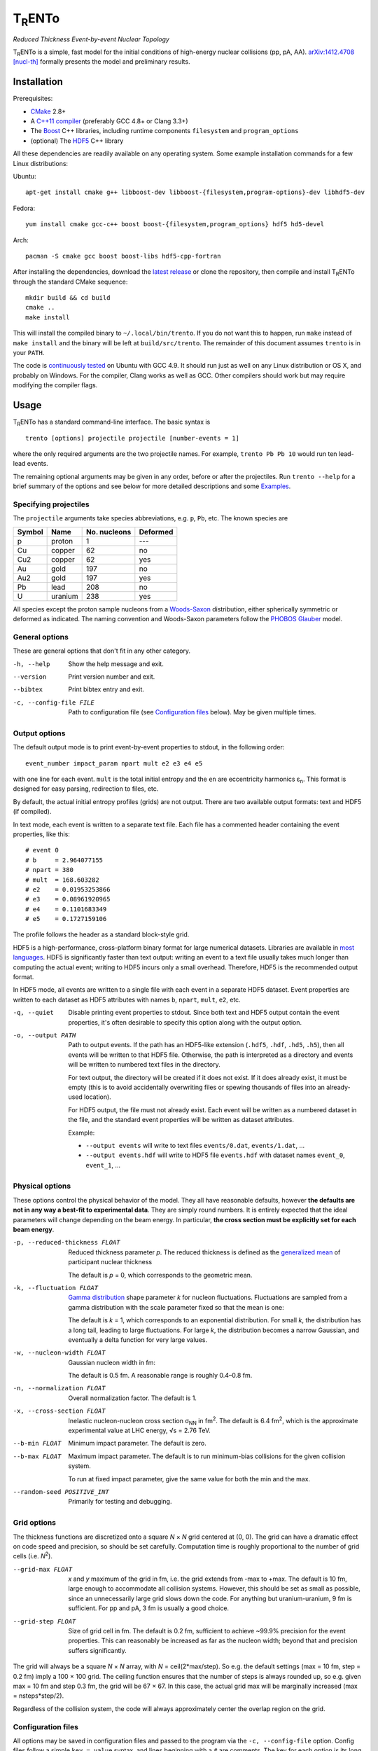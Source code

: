 T\ :sub:`R`\ ENTo
=================
*Reduced Thickness Event-by-event Nuclear Topology*

.. image:: http://img.shields.io/travis/Duke-QCD/trento.svg?style=flat-square
  :target: https://travis-ci.org/Duke-QCD/trento

T\ :sub:`R`\ ENTo is a simple, fast model for the initial conditions of high-energy nuclear collisions (pp, pA, AA).
`arXiv:1412.4708 [nucl-th] <http://inspirehep.net/record/1334386>`_ formally presents the model and preliminary results.

Installation
------------
Prerequisites:

- `CMake <http://www.cmake.org>`_ 2.8+
- A `C++11 compiler <http://en.cppreference.com/w/cpp/compiler_support>`_ (preferably GCC 4.8+ or Clang 3.3+)
- The `Boost <http://www.boost.org>`_ C++ libraries, including runtime components  ``filesystem`` and ``program_options``
- (optional) The `HDF5 <http://www.hdfgroup.org/HDF5>`_ C++ library

All these dependencies are readily available on any operating system.
Some example installation commands for a few Linux distributions:

Ubuntu::

   apt-get install cmake g++ libboost-dev libboost-{filesystem,program-options}-dev libhdf5-dev

Fedora::

   yum install cmake gcc-c++ boost boost-{filesystem,program_options} hdf5 hd5-devel

Arch::

   pacman -S cmake gcc boost boost-libs hdf5-cpp-fortran

After installing the dependencies, download the `latest release <https://github.com/Duke-QCD/trento/releases/latest>`_ or clone the repository, then compile and install T\ :sub:`R`\ ENTo through the standard CMake sequence::

   mkdir build && cd build
   cmake ..
   make install

This will install the compiled binary to ``~/.local/bin/trento``.
If you do not want this to happen, run ``make`` instead of ``make install`` and the binary will be left at ``build/src/trento``.
The remainder of this document assumes ``trento`` is in your ``PATH``.

The code is `continuously tested <https://travis-ci.org/Duke-QCD/trento>`_ on Ubuntu with GCC 4.9.
It should run just as well on any Linux distribution or OS X, and probably on Windows.
For the compiler, Clang works as well as GCC.
Other compilers should work but may require modifying the compiler flags.

Usage
-----
T\ :sub:`R`\ ENTo has a standard command-line interface.
The basic syntax is ::

   trento [options] projectile projectile [number-events = 1]

where the only required arguments are the two projectile names.
For example, ``trento Pb Pb 10`` would run ten lead-lead events.

The remaining optional arguments may be given in any order, before or after the projectiles.
Run ``trento --help`` for a brief summary of the options and see below for more detailed descriptions and some `Examples`_.

Specifying projectiles
~~~~~~~~~~~~~~~~~~~~~~
The ``projectile`` arguments take species abbreviations, e.g. ``p``, ``Pb``, etc.
The known species are

======  =======  ============  ========
Symbol  Name     No. nucleons  Deformed
======  =======  ============  ========
p       proton   1             ---
Cu      copper   62            no
Cu2     copper   62            yes
Au      gold     197           no
Au2     gold     197           yes
Pb      lead     208           no
U       uranium  238           yes
======  =======  ============  ========

All species except the proton sample nucleons from a `Woods-Saxon <https://en.wikipedia.org/wiki/Woods%E2%80%93Saxon_potential>`_ distribution, either spherically symmetric or deformed as indicated.
The naming convention and Woods-Saxon parameters follow the `PHOBOS Glauber <http://inspirehep.net/record/1310629>`_ model.

General options
~~~~~~~~~~~~~~~
These are general options that don't fit in any other category.

-h, --help
   Show the help message and exit.

--version
   Print version number and exit.

--bibtex
   Print bibtex entry and exit.

-c, --config-file FILE
   Path to configuration file (see `Configuration files`_ below).
   May be given multiple times.


Output options
~~~~~~~~~~~~~~
The default output mode is to print event-by-event properties to stdout, in the following order::

   event_number impact_param npart mult e2 e3 e4 e5

with one line for each event.
``mult`` is the total initial entropy and the ``en`` are eccentricity harmonics ɛ\ :sub:`n`.
This format is designed for easy parsing, redirection to files, etc.

By default, the actual initial entropy profiles (grids) are not output.
There are two available output formats: text and HDF5 (if compiled).

In text mode, each event is written to a separate text file.
Each file has a commented header containing the event properties, like this::

   # event 0
   # b     = 2.964077155
   # npart = 380
   # mult  = 168.603282
   # e2    = 0.01953253866
   # e3    = 0.08961920965
   # e4    = 0.1101683349
   # e5    = 0.1727159106

The profile follows the header as a standard block-style grid.

HDF5 is a high-performance, cross-platform binary format for large numerical datasets.
Libraries are available in `most languages <https://en.wikipedia.org/wiki/Hierarchical_Data_Format#Interfaces>`_.
HDF5 is significantly faster than text output:
writing an event to a text file usually takes much longer than computing the actual event;
writing to HDF5 incurs only a small overhead.
Therefore, HDF5 is the recommended output format.

In HDF5 mode, all events are written to a single file with each event in a separate HDF5 dataset.
Event properties are written to each dataset as HDF5 attributes with names ``b``, ``npart``, ``mult``, ``e2``, etc.

-q, --quiet
   Disable printing event properties to stdout.
   Since both text and HDF5 output contain the event properties, it's often desirable to specify this option along with the output option.

-o, --output PATH
   Path to output events.
   If the path has an HDF5-like extension (``.hdf5``, ``.hdf``, ``.hd5``, ``.h5``), then all events will be written to that HDF5 file.
   Otherwise, the path is interpreted as a directory and events will be written to numbered text files in the directory.

   For text output, the directory will be created if it does not exist.
   If it does already exist, it must be empty (this is to avoid accidentally overwriting files or spewing thousands of files into an already-used location).

   For HDF5 output, the file must not already exist.
   Each event will be written as a numbered dataset in the file, and the standard event properties will be written as dataset attributes.

   Example:

   - ``--output events`` will write to text files ``events/0.dat``, ``events/1.dat``, ...
   - ``--output events.hdf`` will write to HDF5 file ``events.hdf`` with dataset names ``event_0``, ``event_1``, ...

Physical options
~~~~~~~~~~~~~~~~
These options control the physical behavior of the model.
They all have reasonable defaults, however **the defaults are not in any way a best-fit to experimental data**.
They are simply round numbers.
It is entirely expected that the ideal parameters will change depending on the beam energy.
In particular, **the cross section must be explicitly set for each beam energy**.

-p, --reduced-thickness FLOAT
   Reduced thickness parameter *p*.
   The reduced thickness is defined as the `generalized mean <https://en.wikipedia.org/wiki/Generalized_mean>`_ of participant nuclear thickness

   .. image:: http://latex2png.com/output//latex_11011000a8160e4838e75a0c11f293b2.png

   The default is *p* = 0, which corresponds to the geometric mean.

-k, --fluctuation FLOAT
   `Gamma distribution <https://en.wikipedia.org/wiki/Gamma_distribution>`_ shape parameter *k* for nucleon fluctuations.
   Fluctuations are sampled from a gamma distribution with the scale parameter fixed so that the mean is one:

   .. image:: http://latex2png.com/output//latex_17f24b3c97fb2b649d3dc4de4cd7e026.png

   The default is *k* = 1, which corresponds to an exponential distribution.
   For small *k*, the distribution has a long tail, leading to large fluctuations.
   For large *k*, the distribution becomes a narrow Gaussian, and eventually a delta function for very large values.

-w, --nucleon-width FLOAT
   Gaussian nucleon width in fm:

   .. image:: http://latex2png.com/output//latex_0c9ba0458eb84402a2a0fe505dc7164d.png

   The default is 0.5 fm.
   A reasonable range is roughly 0.4–0.8 fm.

-n, --normalization FLOAT
   Overall normalization factor.
   The default is 1.

-x, --cross-section FLOAT
   Inelastic nucleon-nucleon cross section σ\ :sub:`NN` in fm\ :sup:`2`.
   The default is 6.4 fm\ :sup:`2`, which is the approximate experimental value at LHC energy, √s = 2.76 TeV.

--b-min FLOAT
   Minimum impact parameter.
   The default is zero.

--b-max FLOAT
   Maximum impact parameter.
   The default is to run minimum-bias collisions for the given collision system.

   To run at fixed impact parameter, give the same value for both the min and the max.

--random-seed POSITIVE_INT
   Primarily for testing and debugging.

Grid options
~~~~~~~~~~~~
The thickness functions are discretized onto a square *N* × *N* grid centered at (0, 0).
The grid can have a dramatic effect on code speed and precision, so should be set carefully.
Computation time is roughly proportional to the number of grid cells (i.e. *N*\ :sup:`2`).

--grid-max FLOAT
   *x* and *y* maximum of the grid in fm, i.e. the grid extends from -max to +max.
   The default is 10 fm, large enough to accommodate all collision systems.
   However, this should be set as small as possible, since an unnecessarily large grid slows down the code.
   For anything but uranium-uranium, 9 fm is sufficient.
   For pp and pA, 3 fm is usually a good choice.

--grid-step FLOAT
   Size of grid cell in fm.
   The default is 0.2 fm, sufficient to achieve ~99.9% precision for the event properties.
   This can reasonably be increased as far as the nucleon width; beyond that and precision suffers significantly.

The grid will always be a square *N* × *N* array, with *N* = ceil(2*max/step).
So e.g. the default settings (max = 10 fm, step = 0.2 fm) imply a 100 × 100 grid.
The ceiling function ensures that the number of steps is always rounded up, so e.g. given max = 10 fm and step 0.3 fm, the grid will be 67 × 67.
In this case, the actual grid max will be marginally increased (max = nsteps*step/2).

Regardless of the collision system, the code will always approximately center the overlap region on the grid.

Configuration files
~~~~~~~~~~~~~~~~~~~
All options may be saved in configuration files and passed to the program via the ``-c, --config-file`` option.
Config files follow a simple ``key = value`` syntax, and lines beginning with a ``#`` are comments.
The key for each option is its long option without the ``--`` prefix.
Here's an example including all options::

   # specify the projectile option twice
   projectile = Pb
   projectile = Pb
   number-events = 1000

   # don't print event properties to stdout, save to HDF5
   quiet = true
   output = PbPb.hdf

   reduced-thickness = 0
   fluctuation = 1
   nucleon-width = 0.5
   cross-section = 6.4
   normalization = 1

   # leave commented out for min-bias
   # b-min =
   # b-max =

   grid-max = 10
   grid-step = 0.2

Multiple config files can be given and they will be merged, so options can be separated into modular groups.
For example, one could have a file ``common.conf`` containing settings for all collision systems and files ``PbPb.conf`` and ``pp.conf`` for specific collision systems::

   # common.conf
   reduced-thickness = 0.2
   fluctuation = 1.5
   nucleon-width = 0.6

   # PbPb.conf
   projectile = Pb
   projectile = Pb
   number-events = 10000
   grid-max = 9

   # pp.conf
   projectile = p
   projectile = p
   number-events = 100000
   grid-max = 3

To be used like so::

   trento -c common.conf -c PbPb.conf
   trento -c common.conf -c pp.conf

If an option is specified in a config file and on the command line, the command line overrides.

Examples
--------
Run a thousand lead-lead events using default settings and save the event data to file::

   trento Pb Pb 1000 > PbPb.dat

Run proton-lead events with a larger cross section (for the higher beam energy) and also compress the output::

   trento p Pb 1000 --cross-section 7.1 | gzip > pPb.dat.gz

Suppress printing to stdout and save events to HDF5::

   trento p Pb 1000 --cross-section 7.1 --quiet --output events.hdf

Uranium-uranium events at RHIC (smaller cross section) using short options::

   trento U U 1000 -x 4.2

Deformed gold-gold with an explicit nucleon width::

   trento Au2 Au2 1000 -x 4.2 -w 0.6

Simple sorting and selection (e.g. by centrality) can be achieved by combining standard Unix tools.
For example, this sorts by centrality (multiplicity) and selects the top 10%::

   trento Pb Pb 1000 | sort -rgk 4 | head -n 100

Loading data into Python
~~~~~~~~~~~~~~~~~~~~~~~~
T\ :sub:`R`\ ENTo is not designed specifically to work with Python (it is designed to be maximally flexible), but Python is extremely powerful and the authors have extensive experience using it for data analysis.

One way to load event properties is to save them to a text file and then read it with ``np.loadtxt``.
Here's a nice trick to avoid the temporary file:

.. code:: python

   import subprocess
   import numpy as np

   proc = subprocess.Popen('trento Pb Pb 1000'.split(), stdout=subprocess.PIPE)
   data = np.array([l.split() for l in proc.stdout], dtype=float)
   proc.stdout.close()

Now the ``data`` array contains the event properties.
It can be sorted and selected using numpy indexing, for example to sort by centrality as before:

.. code:: python

   data_sorted = data[data[:, 3].argsort()[::-1]]
   central = data[:100]

Text files are easily read by ``np.loadtxt``.
The header will be ignored by default, so this is all it takes to read and plot a profile:

.. code:: python

   import matplotlib.pyplot as plt

   profile = np.loadtxt('events/0.dat')
   plt.imshow(profile, interpolation='none', cmap=plt.cm.Blues)

Reading HDF5 files requires `h5py <http://www.h5py.org>`_.
Simple example:

.. code:: python

   import h5py

   h5file = h5py.File('events.hdf')
   dataset = h5file['event_0']

   # extract the grid
   profile = dataset[:]

   # read event properties
   mult = dataset.attrs['mult']
   e2 = dataset.attrs['e2']

Attribution
-----------
If you make use of this software in your research, please `cite it <http://inspirehep.net/record/1334386>`_.
The BibTeX entry is::

   @article{Moreland:2014oya,
         author         = "Moreland, J. Scott and Bernhard, Jonah E. and Bass,
                           Steffen A.",
         title          = "{An effective model for entropy deposition in high-energy
                           pp, pA, and AA collisions}",
         year           = "2014",
         eprint         = "1412.4708",
         archivePrefix  = "arXiv",
         primaryClass   = "nucl-th",
         SLACcitation   = "%%CITATION = ARXIV:1412.4708;%%",
   }

Running ``trento --bibtex`` will also print this entry.
